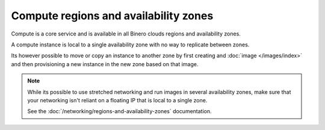 ======================================
Compute regions and availability zones
======================================

Compute is a core service and is available in all Binero clouds
regions and availability zones.

A compute instance is local to a single availability zone with no
way to replicate between zones.

Its however possible to move or copy an instance to another zone by
first creating and :doc:`image </images/index>` and then provisioning
a new instance in the new zone based on that image.

.. note::

   While its possible to use stretched networking and run images in several
   availability zones, make sure that your networking isn't reliant on a
   floating IP that is local to a single zone.

   See the :doc:`/networking/regions-and-availability-zones` documentation.

..  seealso::

    - :doc:`/regions-and-availability-zones`
